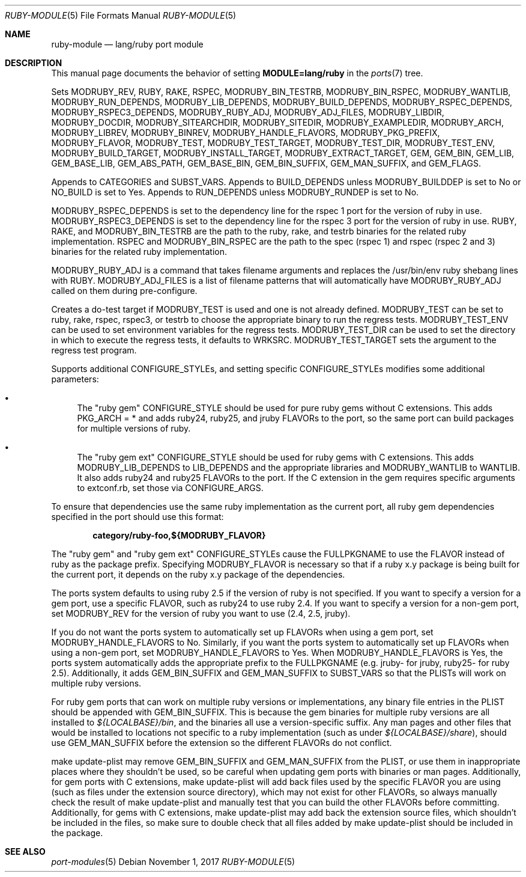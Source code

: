 .\"	$OpenBSD: ruby-module.5,v 1.23 2017/11/01 12:02:44 jmc Exp $
.\"
.\" Copyright (c) 2008 Marc Espie, Jeremy Evans
.\"
.\" All rights reserved.
.\"
.\" Redistribution and use in source and binary forms, with or without
.\" modification, are permitted provided that the following conditions
.\" are met:
.\" 1. Redistributions of source code must retain the above copyright
.\"    notice, this list of conditions and the following disclaimer.
.\" 2. Redistributions in binary form must reproduce the above copyright
.\"    notice, this list of conditions and the following disclaimer in the
.\"    documentation and/or other materials provided with the distribution.
.\"
.\" THIS SOFTWARE IS PROVIDED BY THE DEVELOPERS ``AS IS'' AND ANY EXPRESS OR
.\" IMPLIED WARRANTIES, INCLUDING, BUT NOT LIMITED TO, THE IMPLIED WARRANTIES
.\" OF MERCHANTABILITY AND FITNESS FOR A PARTICULAR PURPOSE ARE DISCLAIMED.
.\" IN NO EVENT SHALL THE DEVELOPERS BE LIABLE FOR ANY DIRECT, INDIRECT,
.\" INCIDENTAL, SPECIAL, EXEMPLARY, OR CONSEQUENTIAL DAMAGES (INCLUDING, BUT
.\" NOT LIMITED TO, PROCUREMENT OF SUBSTITUTE GOODS OR SERVICES; LOSS OF USE,
.\" DATA, OR PROFITS; OR BUSINESS INTERRUPTION) HOWEVER CAUSED AND ON ANY
.\" THEORY OF LIABILITY, WHETHER IN CONTRACT, STRICT LIABILITY, OR TORT
.\" (INCLUDING NEGLIGENCE OR OTHERWISE) ARISING IN ANY WAY OUT OF THE USE OF
.\" THIS SOFTWARE, EVEN IF ADVISED OF THE POSSIBILITY OF SUCH DAMAGE.
.\"
.Dd $Mdocdate: November 1 2017 $
.Dt RUBY-MODULE 5
.Os
.Sh NAME
.Nm ruby-module
.Nd lang/ruby port module
.Sh DESCRIPTION
This manual page documents the behavior of setting
.Li MODULE=lang/ruby
in the
.Xr ports 7
tree.
.Pp
Sets
.Ev MODRUBY_REV ,
.Ev RUBY ,
.Ev RAKE ,
.Ev RSPEC ,
.Ev MODRUBY_BIN_TESTRB ,
.Ev MODRUBY_BIN_RSPEC ,
.Ev MODRUBY_WANTLIB ,
.Ev MODRUBY_RUN_DEPENDS ,
.Ev MODRUBY_LIB_DEPENDS ,
.Ev MODRUBY_BUILD_DEPENDS ,
.Ev MODRUBY_RSPEC_DEPENDS ,
.Ev MODRUBY_RSPEC3_DEPENDS ,
.Ev MODRUBY_RUBY_ADJ ,
.Ev MODRUBY_ADJ_FILES ,
.Ev MODRUBY_LIBDIR ,
.Ev MODRUBY_DOCDIR ,
.Ev MODRUBY_SITEARCHDIR ,
.Ev MODRUBY_SITEDIR ,
.Ev MODRUBY_EXAMPLEDIR ,
.Ev MODRUBY_ARCH ,
.Ev MODRUBY_LIBREV ,
.Ev MODRUBY_BINREV ,
.Ev MODRUBY_HANDLE_FLAVORS ,
.Ev MODRUBY_PKG_PREFIX ,
.Ev MODRUBY_FLAVOR ,
.Ev MODRUBY_TEST ,
.Ev MODRUBY_TEST_TARGET ,
.Ev MODRUBY_TEST_DIR ,
.Ev MODRUBY_TEST_ENV ,
.Ev MODRUBY_BUILD_TARGET ,
.Ev MODRUBY_INSTALL_TARGET ,
.Ev MODRUBY_EXTRACT_TARGET ,
.Ev GEM ,
.Ev GEM_BIN ,
.Ev GEM_LIB ,
.Ev GEM_BASE_LIB ,
.Ev GEM_ABS_PATH ,
.Ev GEM_BASE_BIN ,
.Ev GEM_BIN_SUFFIX ,
.Ev GEM_MAN_SUFFIX ,
and
.Ev GEM_FLAGS .
.Pp
Appends to
.Ev CATEGORIES
and
.Ev SUBST_VARS .
Appends to
.Ev BUILD_DEPENDS
unless
.Ev MODRUBY_BUILDDEP
is set to No or
.Ev NO_BUILD
is set to Yes.
Appends to
.Ev RUN_DEPENDS
unless
.Ev MODRUBY_RUNDEP
is set to No.
.Pp
.Ev MODRUBY_RSPEC_DEPENDS
is set to the dependency line for the rspec 1 port for the version of ruby in
use.
.Ev MODRUBY_RSPEC3_DEPENDS
is set to the dependency line for the rspec 3 port for the version of ruby in
use.
.Ev RUBY ,
.Ev RAKE ,
and
.Ev MODRUBY_BIN_TESTRB
are the path to the ruby, rake, and
testrb binaries for the related ruby implementation.
.Ev RSPEC
and
.Ev MODRUBY_BIN_RSPEC
are the path to the spec (rspec 1) and
rspec (rspec 2 and 3) binaries for the related ruby implementation.
.Pp
.Ev MODRUBY_RUBY_ADJ
is a command that takes filename arguments and replaces
the /usr/bin/env ruby shebang lines with
.Ev RUBY .
.Ev MODRUBY_ADJ_FILES
is a list of filename patterns that will automatically have
.Ev MODRUBY_RUBY_ADJ
called on them during pre-configure.
.Pp
Creates a do-test target if
.Ev MODRUBY_TEST
is used and one is not already defined.
.Ev MODRUBY_TEST
can be set to ruby, rake, rspec, rspec3, or testrb to
choose the appropriate binary to run the regress tests.
.Ev MODRUBY_TEST_ENV
can be used to set environment variables for the regress tests.
.Ev MODRUBY_TEST_DIR
can be used to set the directory in which to execute
the regress tests, it defaults to
.Ev WRKSRC .
.Ev MODRUBY_TEST_TARGET
sets the argument to the regress test program.
.Pp
Supports additional
.Ev CONFIGURE_STYLE Ns s ,
and setting specific
.Ev CONFIGURE_STYLE Ns s
modifies some additional parameters:
.Bl -bullet
.It
The "ruby gem"
.Ev CONFIGURE_STYLE
should be used for pure ruby gems without C extensions.
This adds
.Ev PKG_ARCH
= * and adds ruby24, ruby25, and jruby
.Ev FLAVOR Ns s
to the port, so the same port can build packages for multiple versions of ruby.
.It
The "ruby gem ext"
.Ev CONFIGURE_STYLE
should be used for ruby gems with C extensions.
This adds
.Ev MODRUBY_LIB_DEPENDS
to
.Ev LIB_DEPENDS
and
the appropriate libraries and
.Ev MODRUBY_WANTLIB
to
.Ev WANTLIB .
It also adds ruby24 and ruby25
.Ev FLAVOR Ns s
to the port.
If the C extension in the gem requires specific arguments to extconf.rb, set those
via
.Ev CONFIGURE_ARGS .
.El
.Pp
To ensure that dependencies use the same ruby implementation as the
current port, all ruby gem dependencies specified in the port
should use this format:
.Pp
.Dl category/ruby-foo,${MODRUBY_FLAVOR}
.Pp
The "ruby gem" and "ruby gem ext"
.Ev CONFIGURE_STYLE Ns s
cause the
.Ev FULLPKGNAME
to use the
.Ev FLAVOR
instead of ruby as the package prefix.
Specifying
.Ev MODRUBY_FLAVOR
is necessary so that if a ruby x.y package is being built for the current
port, it depends on the ruby x.y package of the
dependencies.
.Pp
The ports system defaults to using ruby 2.5 if the version of ruby is not
specified.
If you want to specify a version for a gem port, use a specific
.Ev FLAVOR ,
such as ruby24 to use ruby 2.4.
If you want to specify a version for a non-gem port, set
.Ev MODRUBY_REV
for the version of ruby you want to use (2.4, 2.5, jruby).
.Pp
If you do not want the ports system to automatically set up
.Ev FLAVOR Ns s
when using a gem port, set
.Ev MODRUBY_HANDLE_FLAVORS
to No.
Similarly, if you want the ports system to automatically set up
.Ev FLAVOR Ns s
when using a non-gem port, set
.Ev MODRUBY_HANDLE_FLAVORS
to Yes.
When
.Ev MODRUBY_HANDLE_FLAVORS
is Yes, the ports system automatically adds the appropriate prefix to the
.Ev FULLPKGNAME
(e.g. jruby- for jruby, ruby25- for ruby 2.5).
Additionally, it adds
.Ev GEM_BIN_SUFFIX
and
.Ev GEM_MAN_SUFFIX
to
.Ev SUBST_VARS
so that the PLISTs will work on multiple ruby versions.
.Pp
For ruby gem ports that can work on multiple ruby versions or implementations,
any binary file entries in the PLIST should be appended with
.Ev GEM_BIN_SUFFIX .
This is because the gem binaries for multiple ruby versions are all
installed to
.Pa ${LOCALBASE}/bin ,
and the binaries all use a version-specific suffix.
Any man pages and other files that would be installed to locations not
specific to a ruby implementation (such as under
.Pa ${LOCALBASE}/share ) ,
should use
.Ev GEM_MAN_SUFFIX
before the extension so the different
.Ev FLAVOR Ns s
do not conflict.
.Pp
make update-plist may remove
.Ev GEM_BIN_SUFFIX
and
.Ev GEM_MAN_SUFFIX
from the PLIST, or use them in inappropriate places where they shouldn't be
used, so be careful when updating gem ports with binaries or man pages.
Additionally, for gem ports with C extensions, make update-plist will add back
files used by the specific
.Ev FLAVOR
you are using (such as files under the extension source directory), which may
not exist for other
.Ev FLAVOR Ns s ,
so always manually check the result of make update-plist and manually test that
you can build the other
.Ev FLAVOR Ns s
before committing.
Additionally, for gems with C extensions, make update-plist may add back the
extension source files, which shouldn't be included in the files, so make sure
to double check that all files added by make update-plist should be included
in the package.
.Sh SEE ALSO
.Xr port-modules 5
